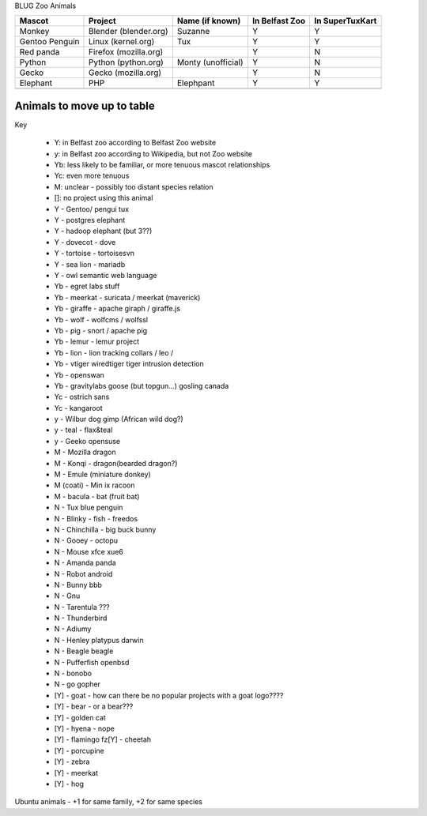 BLUG Zoo Animals

+--------------+---------------+-----------------------+----------------+-----------------+
|Mascot        | Project       | Name (if known)       | In Belfast Zoo | In SuperTuxKart |
+==============+===============+=======================+================+=================+
|Monkey        | Blender       | Suzanne               | Y              |  Y              |
|              | (blender.org) |                       |                |                 |
+--------------+---------------+-----------------------+----------------+-----------------+
|Gentoo        | Linux         | Tux                   | Y              |  Y              |
|Penguin       | (kernel.org)  |                       |                |                 |
+--------------+---------------+-----------------------+----------------+-----------------+
|Red panda     | Firefox       |                       | Y              |  N              |
|              | (mozilla.org) |                       |                |                 |
+--------------+---------------+-----------------------+----------------+-----------------+
|Python        | Python        | Monty (unofficial)    | Y              |  N              |
|              | (python.org)  |                       |                |                 |
+--------------+---------------+-----------------------+----------------+-----------------+
|Gecko         | Gecko         |                       | Y              |  N              |
|              | (mozilla.org) |                       |                |                 |
+--------------+---------------+-----------------------+----------------+-----------------+
|Elephant      | PHP           | Elephpant             | Y              |  Y              |
+--------------+---------------+-----------------------+----------------+-----------------+
|              |               |                       |                |                 |
+--------------+---------------+-----------------------+----------------+-----------------+
 
Animals to move up to table
---------------------------

Key

 - Y: in Belfast zoo according to Belfast Zoo website
 - y: in Belfast zoo according to Wikipedia, but not Zoo website
 - Yb: less likely to be familiar, or more tenuous mascot relationships
 - Yc: even more tenuous
 - M: unclear - possibly too distant species relation
 - []: no project using this animal

 - Y - Gentoo/ pengui tux
 - Y - postgres elephant
 - Y - hadoop elephant (but 3??)
 - Y - dovecot - dove
 - Y - tortoise - tortoisesvn
 - Y - sea lion - mariadb
 - Y - owl semantic web language

 - Yb - egret labs stuff
 - Yb - meerkat - suricata / meerkat (maverick)
 - Yb - giraffe - apache giraph / giraffe.js
 - Yb - wolf - wolfcms / wolfssl
 - Yb - pig - snort / apache pig
 - Yb - lemur - lemur project
 - Yb - lion - lion tracking collars / leo / 
 - Yb - vtiger wiredtiger tiger intrusion detection
 - Yb - openswan
 - Yb - gravitylabs goose (but topgun...) gosling canada

 - Yc - ostrich sans
 - Yc - kangaroot

 - y - Wilbur dog gimp (African wild dog?)
 - y - teal - flax&teal
 - y - Geeko opensuse

 - M - Mozilla dragon
 - M - Konqi - dragon(bearded dragon?)
 - M - Emule (miniature donkey)
 - M (coati) - Min ix racoon
 - M - bacula - bat (fruit bat)
 - N - Tux blue penguin
 - N - Blinky - fish - freedos
 - N - Chinchilla - big buck bunny
 - N - Gooey - octopu
 - N - Mouse xfce xue6
 - N - Amanda panda
 - N - Robot android
 - N - Bunny bbb
 - N - Gnu
 - N - Tarentula ???
 - N - Thunderbird
 - N - Adiumy
 - N - Henley platypus darwin
 - N - Beagle beagle
 - N - Pufferfish openbsd
 - N - bonobo
 - N - go gopher 
 
 - [Y] - goat - how can there be no popular projects with a goat logo????
 - [Y] - bear - or a bear???
 - [Y] - golden cat
 - [Y] - hyena - nope
 - [Y] - flamingo fz[Y] - cheetah
 - [Y] - porcupine
 - [Y] - zebra
 - [Y] - meerkat
 - [Y] - hog 

Ubuntu animals - +1 for same family, +2 for same species 
